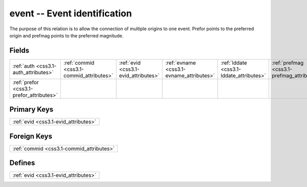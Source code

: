 .. _css3.1-event_relations:

**event** -- Event identification
---------------------------------

The purpose of this relation is to allow the connection of multiple origins to one event. Prefor points to the preferred origin and prefmag points to the preferred magnitude.

Fields
^^^^^^

+------------------------------------------+------------------------------------------+------------------------------------------+------------------------------------------+------------------------------------------+------------------------------------------+
|:ref:`auth <css3.1-auth_attributes>`      |:ref:`commid <css3.1-commid_attributes>`  |:ref:`evid <css3.1-evid_attributes>`      |:ref:`evname <css3.1-evname_attributes>`  |:ref:`lddate <css3.1-lddate_attributes>`  |:ref:`prefmag <css3.1-prefmag_attributes>`|
+------------------------------------------+------------------------------------------+------------------------------------------+------------------------------------------+------------------------------------------+------------------------------------------+
|:ref:`prefor <css3.1-prefor_attributes>`  |                                          |                                          |                                          |                                          |                                          |
+------------------------------------------+------------------------------------------+------------------------------------------+------------------------------------------+------------------------------------------+------------------------------------------+

Primary Keys
^^^^^^^^^^^^

+------------------------------------+
|:ref:`evid <css3.1-evid_attributes>`|
+------------------------------------+

Foreign Keys
^^^^^^^^^^^^

+----------------------------------------+
|:ref:`commid <css3.1-commid_attributes>`|
+----------------------------------------+

Defines
^^^^^^^

+------------------------------------+
|:ref:`evid <css3.1-evid_attributes>`|
+------------------------------------+

